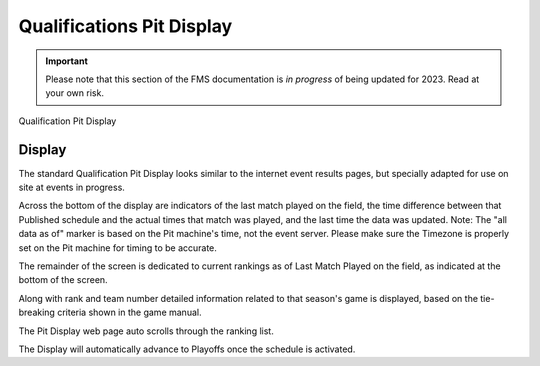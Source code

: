 .. _pit-display-quals:

Qualifications Pit Display
============================================

.. important:: Please note that this section of the FMS documentation is *in progress* of being updated for 2023. Read at your own risk.

Qualification Pit Display

Display
-------

.. image:: images/qualifications-pit-display-0.png

The standard Qualification Pit Display looks similar to the internet event results pages, but specially adapted for use on site at events in progress.

Across the bottom of the display are indicators of the last match played on the field, the time difference between that Published schedule and the actual times that match was played, and the last time the data was updated. Note: The "all data as of" marker is based on the Pit machine's time, not the event server. Please make sure the Timezone is properly set on the Pit machine for timing to be accurate.

The remainder of the screen is dedicated to current rankings as of Last Match Played on the field, as indicated at the bottom of the screen.

Along with rank and team number detailed information related to that season's game is displayed, based on the tie-breaking criteria shown in the game manual.

The Pit Display web page auto scrolls through the ranking list.

The Display will automatically advance to Playoffs once the schedule is activated.

